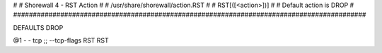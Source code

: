 #
# Shorewall 4 - RST Action
#
#    /usr/share/shorewall/action.RST
#
#   RST[([<action>])]
#
#       Default action is DROP
#
##########################################################################################

DEFAULTS DROP

@1	 -	-	tcp	;; --tcp-flags RST RST
